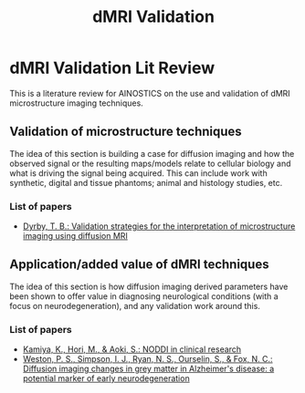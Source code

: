 #+title: dMRI Validation
#+ROAM_TAGS: "AINOSTICS"

* dMRI Validation Lit Review
This is a literature review for AINOSTICS on the use and validation of dMRI microstructure imaging techniques.

** Validation of microstructure techniques
The idea of this section is building a case for diffusion imaging and how the observed signal or the resulting maps/models relate to cellular biology and what is driving the signal being acquired. This can include work with synthetic, digital and tissue phantoms; animal and histology studies, etc.

*** List of papers
- [[file:dyrby2018.org][Dyrby, T. B.: Validation strategies for the interpretation of microstructure imaging using diffusion MRI]]

** Application/added value of dMRI techniques
The idea of this section is how diffusion imaging derived parameters have been shown to offer value in diagnosing neurological conditions (with a focus on neurodegeneration), and any validation work around this.

*** List of papers
- [[file:kamiya2020.org][Kamiya, K., Hori, M., & Aoki, S.: NODDI in clinical research]]
- [[file:weston2015.org][Weston, P. S., Simpson, I. J., Ryan, N. S., Ourselin, S., & Fox, N. C.: Diffusion imaging changes in grey matter in Alzheimer's disease: a potential marker of early neurodegeneration]]
